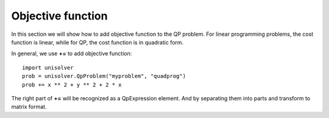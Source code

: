 Objective function
==================

In this section we will show how to add objective
function to the QP problem. For linear programming
problems, the cost function is linear, while for  
QP, the cost function is in quadratic form.

In general, we use **+=** to add objective function::

    import unisolver
    prob = unisolver.QpProblem("myproblem", "quadprog")
    prob += x ** 2 + y ** 2 + 2 * x

The right part of **+=** will be recognized as 
a QpExpression element. And by separating them into 
parts and transform to matrix format.
